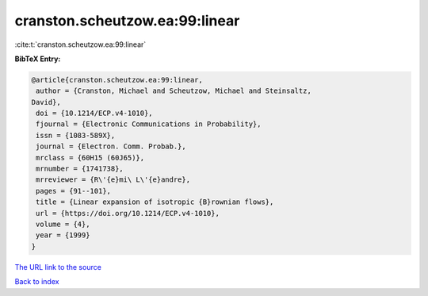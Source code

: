 cranston.scheutzow.ea:99:linear
===============================

:cite:t:`cranston.scheutzow.ea:99:linear`

**BibTeX Entry:**

.. code-block:: bibtex

   @article{cranston.scheutzow.ea:99:linear,
    author = {Cranston, Michael and Scheutzow, Michael and Steinsaltz,
   David},
    doi = {10.1214/ECP.v4-1010},
    fjournal = {Electronic Communications in Probability},
    issn = {1083-589X},
    journal = {Electron. Comm. Probab.},
    mrclass = {60H15 (60J65)},
    mrnumber = {1741738},
    mrreviewer = {R\'{e}mi\ L\'{e}andre},
    pages = {91--101},
    title = {Linear expansion of isotropic {B}rownian flows},
    url = {https://doi.org/10.1214/ECP.v4-1010},
    volume = {4},
    year = {1999}
   }
`The URL link to the source <ttps://doi.org/10.1214/ECP.v4-1010}>`_


`Back to index <../By-Cite-Keys.html>`_
